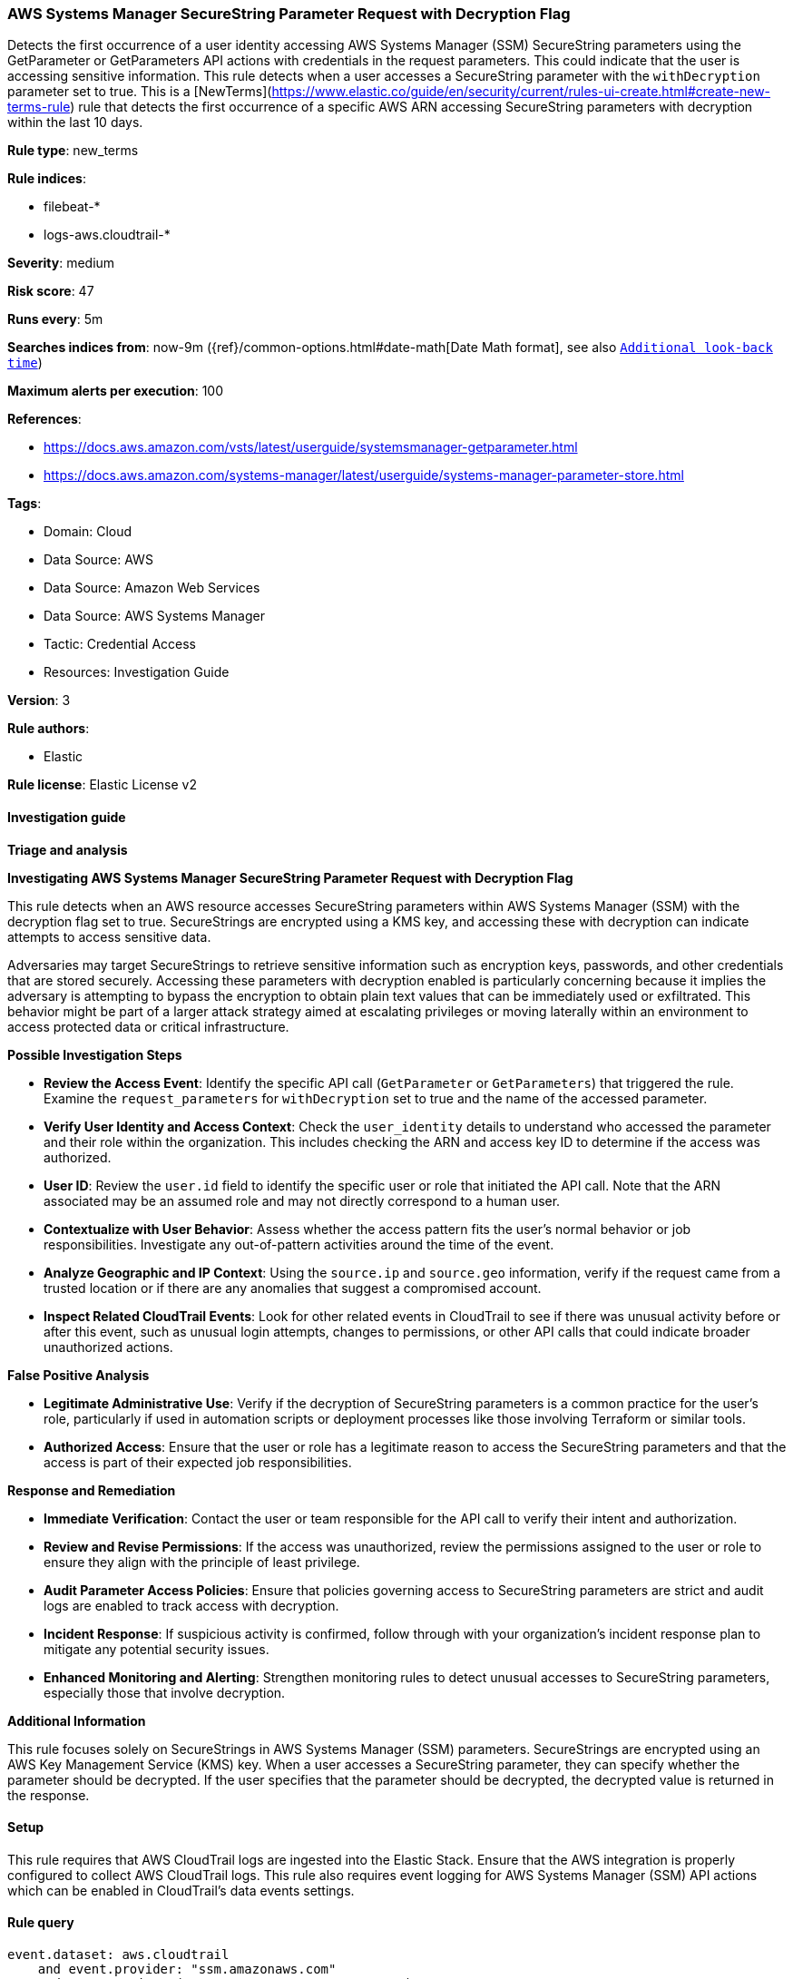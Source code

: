 [[prebuilt-rule-8-17-4-aws-systems-manager-securestring-parameter-request-with-decryption-flag]]
=== AWS Systems Manager SecureString Parameter Request with Decryption Flag

Detects the first occurrence of a user identity accessing AWS Systems Manager (SSM) SecureString parameters using the GetParameter or GetParameters API actions with credentials in the request parameters. This could indicate that the user is accessing sensitive information. This rule detects when a user accesses a SecureString parameter with the `withDecryption` parameter set to true. This is a [NewTerms](https://www.elastic.co/guide/en/security/current/rules-ui-create.html#create-new-terms-rule) rule that detects the first occurrence of a specific AWS ARN accessing SecureString parameters with decryption within the last 10 days.

*Rule type*: new_terms

*Rule indices*: 

* filebeat-*
* logs-aws.cloudtrail-*

*Severity*: medium

*Risk score*: 47

*Runs every*: 5m

*Searches indices from*: now-9m ({ref}/common-options.html#date-math[Date Math format], see also <<rule-schedule, `Additional look-back time`>>)

*Maximum alerts per execution*: 100

*References*: 

* https://docs.aws.amazon.com/vsts/latest/userguide/systemsmanager-getparameter.html
* https://docs.aws.amazon.com/systems-manager/latest/userguide/systems-manager-parameter-store.html

*Tags*: 

* Domain: Cloud
* Data Source: AWS
* Data Source: Amazon Web Services
* Data Source: AWS Systems Manager
* Tactic: Credential Access
* Resources: Investigation Guide

*Version*: 3

*Rule authors*: 

* Elastic

*Rule license*: Elastic License v2


==== Investigation guide



*Triage and analysis*



*Investigating AWS Systems Manager SecureString Parameter Request with Decryption Flag*


This rule detects when an AWS resource accesses SecureString parameters within AWS Systems Manager (SSM) with the decryption flag set to true. SecureStrings are encrypted using a KMS key, and accessing these with decryption can indicate attempts to access sensitive data.

Adversaries may target SecureStrings to retrieve sensitive information such as encryption keys, passwords, and other credentials that are stored securely. Accessing these parameters with decryption enabled is particularly concerning because it implies the adversary is attempting to bypass the encryption to obtain plain text values that can be immediately used or exfiltrated. This behavior might be part of a larger attack strategy aimed at escalating privileges or moving laterally within an environment to access protected data or critical infrastructure.


*Possible Investigation Steps*


- **Review the Access Event**: Identify the specific API call (`GetParameter` or `GetParameters`) that triggered the rule. Examine the `request_parameters` for `withDecryption` set to true and the name of the accessed parameter.
- **Verify User Identity and Access Context**: Check the `user_identity` details to understand who accessed the parameter and their role within the organization. This includes checking the ARN and access key ID to determine if the access was authorized.
    - **User ID**: Review the `user.id` field to identify the specific user or role that initiated the API call. Note that the ARN associated may be an assumed role and may not directly correspond to a human user.
- **Contextualize with User Behavior**: Assess whether the access pattern fits the user’s normal behavior or job responsibilities. Investigate any out-of-pattern activities around the time of the event.
- **Analyze Geographic and IP Context**: Using the `source.ip` and `source.geo` information, verify if the request came from a trusted location or if there are any anomalies that suggest a compromised account.
- **Inspect Related CloudTrail Events**: Look for other related events in CloudTrail to see if there was unusual activity before or after this event, such as unusual login attempts, changes to permissions, or other API calls that could indicate broader unauthorized actions.


*False Positive Analysis*


- **Legitimate Administrative Use**: Verify if the decryption of SecureString parameters is a common practice for the user’s role, particularly if used in automation scripts or deployment processes like those involving Terraform or similar tools.
- **Authorized Access**: Ensure that the user or role has a legitimate reason to access the SecureString parameters and that the access is part of their expected job responsibilities.


*Response and Remediation*


- **Immediate Verification**: Contact the user or team responsible for the API call to verify their intent and authorization.
- **Review and Revise Permissions**: If the access was unauthorized, review the permissions assigned to the user or role to ensure they align with the principle of least privilege.
- **Audit Parameter Access Policies**: Ensure that policies governing access to SecureString parameters are strict and audit logs are enabled to track access with decryption.
- **Incident Response**: If suspicious activity is confirmed, follow through with your organization's incident response plan to mitigate any potential security issues.
- **Enhanced Monitoring and Alerting**: Strengthen monitoring rules to detect unusual accesses to SecureString parameters, especially those that involve decryption.


*Additional Information*


This rule focuses solely on SecureStrings in AWS Systems Manager (SSM) parameters. SecureStrings are encrypted using an AWS Key Management Service (KMS) key. When a user accesses a SecureString parameter, they can specify whether the parameter should be decrypted. If the user specifies that the parameter should be decrypted, the decrypted value is returned in the response.


==== Setup


This rule requires that AWS CloudTrail logs are ingested into the Elastic Stack. Ensure that the AWS integration is properly configured to collect AWS CloudTrail logs. This rule also requires event logging for AWS Systems Manager (SSM) API actions which can be enabled in CloudTrail's data events settings.


==== Rule query


[source, js]
----------------------------------
event.dataset: aws.cloudtrail
    and event.provider: "ssm.amazonaws.com"
    and event.action: (GetParameters or GetParameter)
    and event.outcome: success
    and aws.cloudtrail.flattened.request_parameters.withDecryption: true
    and not source.address: (
        "cloudformation.amazonaws.com" or
        "servicecatalog.amazonaws.com"
    )

----------------------------------

*Framework*: MITRE ATT&CK^TM^

* Tactic:
** Name: Credential Access
** ID: TA0006
** Reference URL: https://attack.mitre.org/tactics/TA0006/
* Technique:
** Name: Credentials from Password Stores
** ID: T1555
** Reference URL: https://attack.mitre.org/techniques/T1555/
* Sub-technique:
** Name: Cloud Secrets Management Stores
** ID: T1555.006
** Reference URL: https://attack.mitre.org/techniques/T1555/006/
